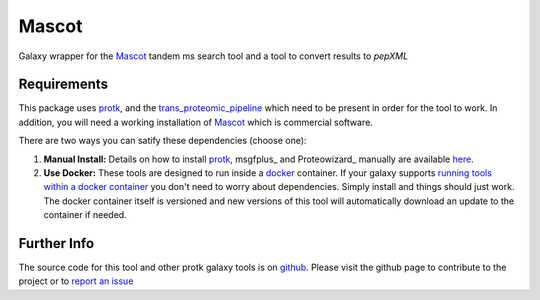 Mascot
======

Galaxy wrapper for the Mascot_ tandem ms search tool and a tool to convert results to `pepXML`

.. _Mascot: http://www.matrixscience.com/

Requirements
------------

This package uses protk_, and the trans_proteomic_pipeline_ which need to be present in order for the tool to work.  In addition, you will need a working installation of Mascot_ which is commercial software. 

.. _protk: https://github.com/iracooke/protk
.. _trans_proteomic_pipeline: http://tools.proteomecenter.org/wiki/index.php?title=Software:TPP


There are two ways you can satify these dependencies (choose one):

1. **Manual Install:** Details on how to install protk_, msgfplus_ and Proteowizard_ manually are available here_.

2. **Use Docker:** These tools are designed to run inside a docker_ container. If your galaxy supports `running tools within a docker container`__ you don't need to worry about dependencies. Simply install and things should just work.  The docker container itself is versioned and new versions of this tool will automatically download an update to the container if needed.

.. _docker: https://www.docker.com/
.. _here: https://github.com/iracooke/protk/#galaxy-integration
.. _container: https://wiki.galaxyproject.org/Admin/Tools/Docker
__ container_


Further Info
------------

The source code for this tool and other protk galaxy tools is on github_.  Please visit the github page to contribute to the project or to `report an issue`__ 

.. _github: https://github.com/iracooke/protk-galaxytools
.. _issue: https://github.com/iracooke/protk-galaxytools/issues
__ issue_
